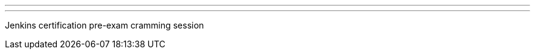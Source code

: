 ---
:page-eventTitle: Amsterdam JAM
:page-eventStartDate: 2016-05-10T18:30:00
:page-eventLink: https://www.meetup.com/Amsterdam-Jenkins-Area-Meetup/events/229689216/
---
Jenkins certification pre-exam cramming session

